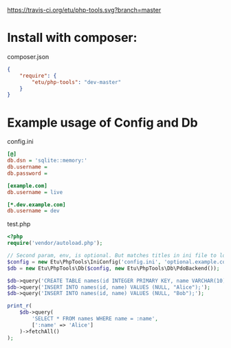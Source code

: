 [[https://travis-ci.org/etu/php-tools][https://travis-ci.org/etu/php-tools.svg?branch=master]]

* Install with composer:
composer.json
#+NAME: composer.json
#+BEGIN_SRC json
{
    "require": {
        "etu/php-tools": "dev-master"
    }
}
#+END_SRC

* Example usage of Config and Db

config.ini
#+NAME: config.ini
#+BEGIN_SRC ini
[@]
db.dsn = 'sqlite::memory:'
db.username =
db.password =

[example.com]
db.username = live

[*.dev.example.com]
db.username = dev
#+END_SRC

test.php
#+NAME: test.php
#+BEGIN_SRC php
<?php
require('vendor/autoload.php');

// Second param, env, is optional. But matches titles in ini file to load config.
$config = new Etu\PhpTools\IniConfig('config.ini', 'optional.example.com');
$db = new Etu\PhpTools\Db($config, new Etu\PhpTools\Db\PdoBackend());

$db->query('CREATE TABLE names(id INTEGER PRIMARY KEY, name VARCHAR(10));');
$db->query('INSERT INTO names(id, name) VALUES (NULL, "Alice");');
$db->query('INSERT INTO names(id, name) VALUES (NULL, "Bob");');

print_r(
    $db->query(
        'SELECT * FROM names WHERE name = :name',
        [':name' => 'Alice']
    )->fetchAll()
);
#+END_SRC
